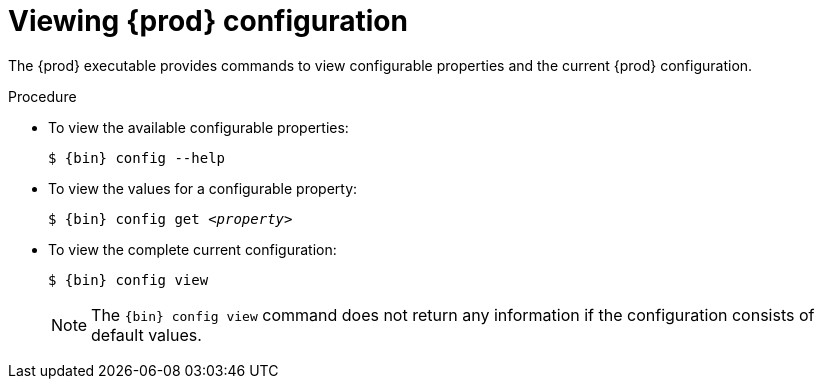 [id="viewing-codeready-containers-configuration_{context}"]
= Viewing {prod} configuration

The {prod} executable provides commands to view configurable properties and the current {prod} configuration.

.Procedure

* To view the available configurable properties:
+
[subs="+quotes,attributes"]
----
$ {bin} config --help
----

* To view the values for a configurable property:
+
[subs="+quotes,attributes"]
----
$ {bin} config get _<property>_
----

* To view the complete current configuration:
+
[subs="+quotes,attributes"]
----
$ {bin} config view
----
+
[NOTE]
====
The [command]`{bin} config view` command does not return any information if the configuration consists of default values.
====
